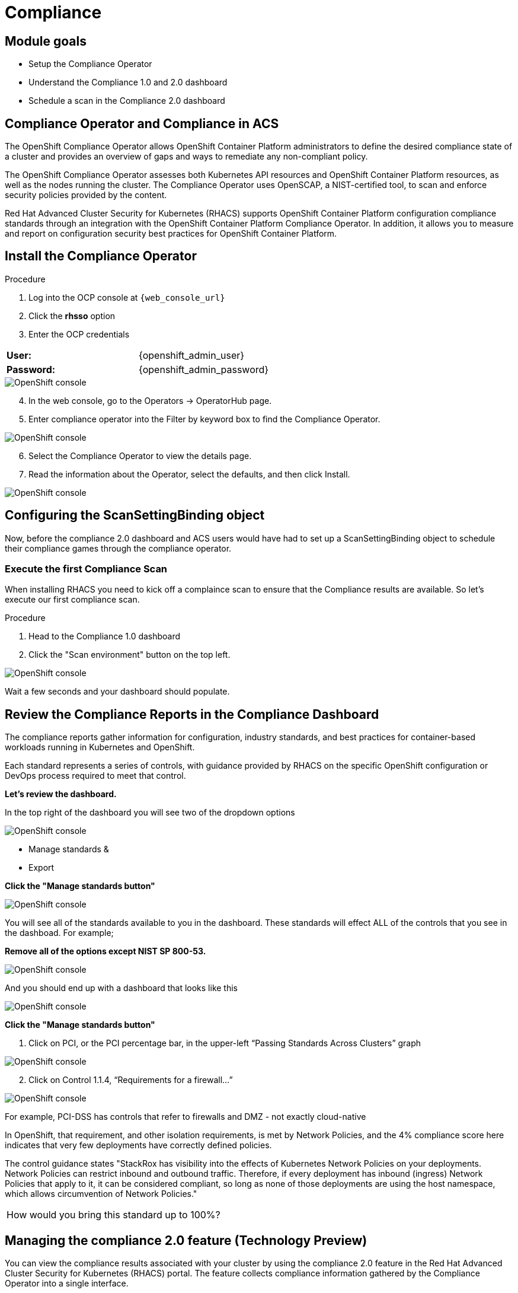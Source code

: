 = Compliance

== Module goals
* Setup the Compliance Operator
* Understand the Compliance 1.0 and 2.0 dashboard
* Schedule a scan in the Compliance 2.0 dashboard

== Compliance Operator and Compliance in ACS

The OpenShift Compliance Operator allows OpenShift Container Platform administrators to define the desired compliance state of a cluster and provides an overview of gaps and ways to remediate any non-compliant policy.

The OpenShift Compliance Operator assesses both Kubernetes API resources and OpenShift Container Platform resources, as well as the nodes running the cluster. The Compliance Operator uses OpenSCAP, a NIST-certified tool, to scan and enforce security policies provided by the content.

Red Hat Advanced Cluster Security for Kubernetes (RHACS) supports OpenShift Container Platform configuration compliance standards through an integration with the OpenShift Container Platform Compliance Operator. In addition, it allows you to measure and report on configuration security best practices for OpenShift Container Platform.

== Install the Compliance Operator

.Procedure
. Log into the OCP console at `{web_console_url}`
. Click the *rhsso* option
. Enter the OCP credentials 

[cols="1,1"]
|===
*User:*| {openshift_admin_user} |
*Password:*| {openshift_admin_password} |
|===

image::01-ocp-login-admin.png[OpenShift console]

[start=4]
. In the web console, go to the Operators → OperatorHub page.
. Enter compliance operator into the Filter by keyword box to find the Compliance Operator.

image::07-comp-1.png[OpenShift console]

[start=6]
. Select the Compliance Operator to view the details page.
. Read the information about the Operator, select the defaults, and then click Install.

image::07-comp-2.png[OpenShift console]

== Configuring the ScanSettingBinding object

Now, before the compliance 2.0 dashboard and ACS users would have had to set up a ScanSettingBinding object to schedule their compliance games through the compliance operator. 

=== Execute the first Compliance Scan

When installing RHACS you need to kick off a complaince scan to ensure that the Compliance results are available. So let’s execute our first compliance scan.

.Procedure
. Head to the Compliance 1.0 dashboard
. Click the "Scan environment" button on the top left.

image::07-comp-3.png[OpenShift console]

[start=3]

Wait a few seconds and your dashboard should populate.

== Review the Compliance Reports in the Compliance Dashboard

The compliance reports gather information for configuration, industry standards, and best practices for container-based workloads running in Kubernetes and OpenShift.

Each standard represents a series of controls, with guidance provided by RHACS on the specific OpenShift configuration or DevOps process required to meet that control.

*Let's review the dashboard.*

In the top right of the dashboard you will see two of the dropdown options
 
image::07-comp-6.png[OpenShift console]

* Manage standards &
* Export

*Click the "Manage standards button"*

image::07-comp-6.png[OpenShift console]

You will see all of the standards available to you in the dashboard. These standards will effect ALL of the controls that you see in the dashboad. For example;

*Remove all of the options except NIST SP 800-53.*

image::07-comp-8.png[OpenShift console]

And you should end up with a dashboard that looks like this

image::07-comp-9.png[OpenShift console]

*Click the "Manage standards button"*

. Click on PCI, or the PCI percentage bar, in the upper-left “Passing Standards Across Clusters” graph

image::07-comp-4.png[OpenShift console]

[start=2]
. Click on Control 1.1.4, “Requirements for a firewall…”

image::07-comp-5.png[OpenShift console]

For example, PCI-DSS has controls that refer to firewalls and DMZ - not exactly cloud-native

In OpenShift, that requirement, and other isolation requirements, is met by Network Policies, and the 4% compliance score here indicates that very few deployments have correctly defined policies.

The control guidance states "StackRox has visibility into the effects of Kubernetes Network Policies on your deployments. Network Policies can restrict inbound and outbound traffic. Therefore, if every deployment has inbound (ingress) Network Policies that apply to it, it can be considered compliant, so long as none of those deployments are using the host namespace, which allows circumvention of Network Policies."

|====
How would you bring this standard up to 100%?
|====

== Managing the compliance 2.0 feature (Technology Preview)

You can view the compliance results associated with your cluster by using the compliance 2.0 feature in the Red Hat Advanced Cluster Security for Kubernetes (RHACS) portal. The feature collects compliance information gathered by the Compliance Operator into a single interface.

Currently, the compliance 2.0 feature and the Compliance Operator evaluate only infrastructure and platform compliance.

=== Viewing the cluster compliance page

By viewing the cluster compliance page, you can get a comprehensive overview of the compliance status of your clusters.

.Procedure
. In the RHACS portal, go to the Compliance (2.0) → Cluster Compliance → Coverage tab.

image::07-comp-10.png[OpenShift console]

The cluster compliance page organizes information in the following groups:

*1. Cluster:* Gives the details of your cluster and provides a snapshot of its current state and configurations.

*2. Operator status:* Assesses the health and operational status of the Compliance Operator instance within your cluster and ensures that the Operator is running optimally and functioning seamlessly.

*3. Compliance:* Shows the percentage of checks that have been passed for the scanned profiles.

image::07-comp-11.png[OpenShift console]

=== Creating a compliance scan schedule

By creating a compliance scan schedule, you can customize and automate your compliance scans to align with your operational requirements.

.Procedure
. In the RHACS portal, go to the Compliance (2.0) → Cluster Compliance → Schedules tab.
. Click Create scan schedule.

In the Configuration options page, provide the following information:

[cols="1,1"]
|===
| Name: | Enter a name to identify different compliance scans.
| Description: | Specify the reason for each compliance scan.
| Configure schedule: | Adjust the scan schedule to fit your required schedule:
| Frequency: | From the drop-down list, select how often you want to perform the scan. Frequencies include Daily, Weekly, and Monthly.
| On day(s): | From the list, select one or more days of the week on which you want to perform the scan. Valid values include Monday, Tuesday, Wednesday, Thursday, Friday, Saturday, Sunday, The first of the month, and The middle of the month.
*These values are only applicable if you specify the frequency of scan as Weekly or Monthly.*
| Time: | Start to type the time in hh:mm at which you want to run the scan. From the list that is displayed, select a time.
|===

[start=3]
. Click Next.

. In the Clusters page, select one or more clusters that you want to include in the scan.

image::07-comp-12.png[OpenShift console]

[start=5]
. Click Next.
. In the Profiles page, select one or more profiles that you want to include in the scan.

. Click Next.

Review your scan configuration, and then click Create.

Verification
In the RHACS portal, go to the Compliance (2.0) → Cluster Compliance → Schedules tab.

Select the compliance scan you have created.

In the Clusters section, verify that the operator status is healthy.

Optional: To edit the scan schedule, click Edit scan schedule, make your changes, and then click Save.

Viewing the compliance scan status
By viewing the status of a compliance scan, you can efficiently monitor and analyze the health of your clusters.

Wait until the Compliance Operator returns the scan results. It might take a few minutes.

Procedure
In the RHACS portal, go to the Compliance (2.0) → Cluster Compliance → Coverage tab.

Select a cluster to view the details of the individual scans.

Optional: Enter the name of the compliance check in the Filter by keyword box to view the status.

Optional: From the Compliance status drop-down list, select one or more statuses by using which you want to filter the scan details. Compliance statuses include Pass, Fail, Error, Info, Manual, Not Applicable, and Inconsistent.

Compliance scan status overview
By understanding the compliance scan status, you can manage the overall security posture of your environment.

[cols="1,1"]
|===
Status |	Description

|Fail 
|The compliance check failed.

| Pass 
| The compliance check passed.
| Not Applicable 
| Skipped the compliance check because it was not applicable.
| Info 
| The compliance check gathered data, but RHACS could not make a pass or fail determination.
| Error 
| The compliance check failed due to a technical issue.
| Manual 
| Manual intervention is required to ensure compliance.
| Inconsistent 
| The compliance scan data is inconsistent, and requires closer inspection and targeted resolution.
|=== 

== test 


















Click on Compliance tab from the left hand side menu

Click on NIST SP 800-190. Click on Control 4.1.1, “Image vulnerabilities…”

Similarly - NIST 800-190, the application containers security standard, requires a pipeline-based build approach to mitigating vulnerabilities in images.

ACS 4_2
Because we added enforcement to the CVSS >7 policy, we now meet the requirement dictated by control 4.1.1, and the 0% score changes to 100% because we now have the control in place to prevent known vulnerabilities from being deployed

Namespace Compliance Details
Click on Compliance tab on the left hand side menu

Click on Namespaces in the top toolbar of the compliance page

Of course, like every other report - it’s also valuable to break this data down by Clusters, Namespaces, and Deployments.

Namespaces in particular - being able to see, application-by-application, or team-by-team, where the gaps in compliance are.

Evidence Export
Click on Compliance tab on the left hand side menu

Last thing about compliance - you’re only as compliant as you can prove!

Click on the Export button in the upper right to show the “Evidence as CSV” option

This is the evidence export that your auditors will want to see for proof that the security controls mandated are actually in place.

Integrating the OpenShift Compliance Operator with ACS
Red Hat Advanced Cluster Security for Kubernetes supports OpenShift Container Platform configuration compliance standards through an integration with the OpenShift Container Platform Compliance Operator.

Follow the next steps to install and integrate the Compliance Operator with Advanced Cluster Security.

Create a Namespace object YAML file by running:

oc apply -f co-ns.yaml
apiVersion: v1
kind: Namespace
metadata:
  name: openshift-compliance
Create the Compliance Operator OperatorGroup object YAML file by running:

apiVersion: operators.coreos.com/v1
kind: OperatorGroup
metadata:
  name: compliance-operator
  namespace: openshift-compliance
spec:
  targetNamespaces:
  - openshift-compliance

oc apply -f co-og.yaml
Create the Compliance Operator Subscription object YAML file by running:

apiVersion: operators.coreos.com/v1alpha1
kind: Subscription
metadata:
  name: compliance-operator-sub
  namespace: openshift-compliance
spec:
  channel: "release-0.1"
  installPlanApproval: Automatic
  name: compliance-operator
  source: redhat-operators
  sourceNamespace: openshift-marketplace

oc apply -f co-subs.yaml
Verify the installation succeeded by inspecting the CSV file:


oc get csv -n openshift-compliance | grep compliance
oc get csv -n openshift-compliance | grep compliance
compliance-operator.v0.1.39   Compliance Operator   0.1.39   Succeeded
Verify that the Compliance Operator is up and running:


oc get pod -n openshift-compliance
oc get pod -n openshift-compliance
NAME                                            READY   STATUS    RESTARTS   AGE
compliance-operator-5989ff994b-mrhc9            1/1     Running   1          4m42s
ocp4-openshift-compliance-pp-6d7c7db4bd-2gnrf   1/1     Running   0          3m2s
rhcos4-openshift-compliance-pp-c7b548bd-k4sz2   1/1     Running   0          3m2s
Running compliance scans
We now want to make sure that the nodes are scanned appropiately. For this, we’ll need a ScanSettingsBinding, this bind a profile with scan settings in order to get scans to run.

Create a ScanSettingBinding object that binds to the default ScanSetting object and scans the cluster using the cis and cis-node profiles.


oc apply -f co-scan.yaml
apiVersion: compliance.openshift.io/v1alpha1
kind: ScanSettingBinding
metadata:
  name: cis-scan
  namespace: openshift-compliance
profiles:
- apiGroup: compliance.openshift.io/v1alpha1
  kind: Profile
  name: ocp4-cis
settingsRef:
  apiGroup: compliance.openshift.io/v1alpha1
  kind: ScanSetting
  name: default
Check the scansettingbinding generated:


oc get scansettingbinding cis-scan -n openshift-compliance -o yaml
With this the scan will start as you can check with the CRD of ComplianceScan.


oc get compliancescan -n openshift-compliance ocp4-cis
 oc get compliancescan -n openshift-compliance
NAME       PHASE     RESULT
ocp4-cis   RUNNING   NOT-AVAILABLE
After the scan is done, you’ll see it was persistent in the relevant namespace:


oc get compliancescan -n openshift-compliance
NAME       PHASE   RESULT
ocp4-cis   DONE    NON-COMPLIANT
Review Compliance Scans of the Compliance Operator in RHACS
After completing the previous steps, you will be able to find the results from the Compliance Operator compliance reports in RHACS.

If RHACS was installed prior to the Compliance Operator, we’ll need to restart the ACS sensor in the OpenShift cluster to see these results.


oc delete pods -l app.kubernetes.io/component=sensor -n stackrox
With the Sensor restarted, kick off a compliance scan in ACS to see the updated results:

ACS 4
In the ACS User Interface, select Compliance from the left menu, and click Scan Environment in the top menu bar. The scan should only take a few seconds; once it’s complete you should see entries for both the ACS built-in and compliance operator standards:

Check that the ocp4-cis report from the Compliance Operator is shown in ACS Compliance Dashboard:

ACS 5
To see the detailed results, click on the name or bar of any of the standards. To investigate the results of the OpenShift CIS benchmark scan, for example, click ocp4-cis:

ACS 6
For more information check the Compliance Operator guide

Configure Policy in RHACS to Invoke Compliance related Controls
The Built-in standards in RHACS Compliance provide guidance on required configurations to meet each individual control. Standards like PCI, HIPAA, and NIST 800-190 are focused on workloads visible to RHACS, and apply to all workloads running in any Kubernetes cluster that RHACS is installed in.

Much of the control guidance can be implemented using RHACS policies, and providing appropriate policy with enforcement in RHACS can change compliance scores.

As an example, we’ll look at a control in the NIST 800-190 that requires that container images be kept up to date, and to use meaningful version tags: "practices should emphasize accessing images using immutable names that specify discrete versions of images to be used."

This configuration will change the behavior of your Kubernetes clusters and possibly result in preventing new deployments from being created. After testing, you can quickly revert the changes using the instructions at the end of this section.
Inspect the NIST 800-190 Guidance for Control 4.2.2

Navigate back to the RHACS Compliance page.

In the section labeled "PASSING STANDARDS ACROSS CLUSTERS", click on NIST 800-190.

Scroll down to control 4.2.2 and examine the control guidance on the right.

The control guidance reads: "StackRox continuously monitors the images being used by active deployments. StackRox provides built-in policies that detects if images with insecure tags are being used or if the image being used is pretty old. Therefore, the cluster is compliant if there are policies that are being enforced that discourages such images from being deployed."

RHACS 7
Enforce Policies that Meet Guidance for NIST Control 4.2.2
There are two separate default system policies that, together, meet this control’s guidance, "90-day Image Age," and "Latest tag". Both must have enforcement enabled for this control to be satisfied.

Navigate to Platform Configuration → Policy Management

Find and click on the policy named, "90-day Image Age" which by default is second in the list. We’re not going to change this policy other than to enable enforcement.

Click Actions → Edit Policy to get to the Policy settings.

Click Next at the bottom panel to get to the Policy Behavior page.

On the response method options, click Inform and Enforce.

Click on for both Build and Deploy enforcement.

Click Next at the bottom panel until you get to Review Policy page.

Click Save.

At the main Policy Management page, find the Policy named, "Latest tag" and repeat steps 3 - 8 to enable enforcement and save the policy.

RHACS 8
View Updated Compliance Scan Results in RHACS
In order to see the impact on NIST 800-190 scores:

Navigate back to the compliance page.

Click "Scan Environment" in the upper right.

In the section labeled "PASSING STANDARDS ACROSS CLUSTERS", click on NIST 800-190.

Scroll down to control 4.2.2 and verify that the control now reports 100% compliance.

RHACS 9
Revert the Policy Changes
To avoid rejecting any other deployments to the cluster, you should disable the enforcement after viewing the updated RHACS results.

Navigate to Platform Configuration → Policy Management Find and click on the policy named, "90-day Image Age" which by default is second in the list. Click Edit to get to the Policy settings.

Click Actions → Edit Policy to get to the Policy settings.

Click Next at the bottom panel to get to the Policy Behavior page.

On the response method options, click Inform.

Click Next at the bottom panel until you get to Review Policy page.

Click Save.

At the main Policy Management page, find the Policy named, "Latest tag" and repeat the steps to disable enforcement and save the policy.
